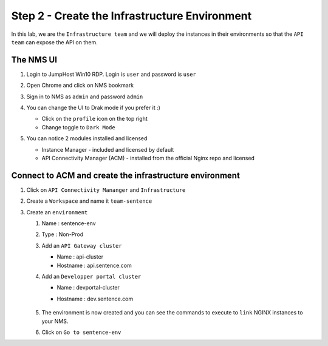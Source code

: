 Step 2 - Create the Infrastructure Environment
##############################################

In this lab, we are the ``Infrastructure team`` and we will deploy the instances in their environments so that the ``API team`` can expose the API on them.

The NMS UI
**********

#. Login to JumpHost Win10 RDP. Login is ``user`` and password is ``user``
#. Open Chrome and click on NMS bookmark
#. Sign in to NMS as ``admin`` and password ``admin``
#. You can change the UI to Drak mode if you prefer it :)

   * Click on the ``profile`` icon on the top right
   * Change toggle to ``Dark Mode``

#. You can notice 2 modules installed and licensed

   * Instance Manager - included and licensed by default
   * API Connectivity Manager (ACM) - installed from the official Nginx repo and licensed

   .. image:: ../pictures/lab1/nms-home.png
      :align: center

Connect to ACM and create the infrastructure environment
********************************************************

#. Click on ``API Connectivity Mananger`` and ``Infrastructure``
#. Create a ``Workspace`` and name it ``team-sentence``

   .. image:: ../pictures/lab1/acm-infra-workspace.png
      :align: center

#. Create an ``environment``

   #. Name : sentence-env
   #. Type : Non-Prod
   #. Add an ``API Gateway cluster``

      * Name : api-cluster
      * Hostname : api.sentence.com

   #. Add an ``Developper portal cluster``

      * Name : devportal-cluster
      * Hostname : dev.sentence.com

         .. image:: ../pictures/lab1/acm-infra-env.png
            :align: center

   #. The environment is now created and you can see the commands to execute to ``link`` NGINX instances to your NMS.

      .. image:: ../pictures/lab1/acm-infra-env-created.png
         :align: center

   #. Click on ``Go to sentence-env``

